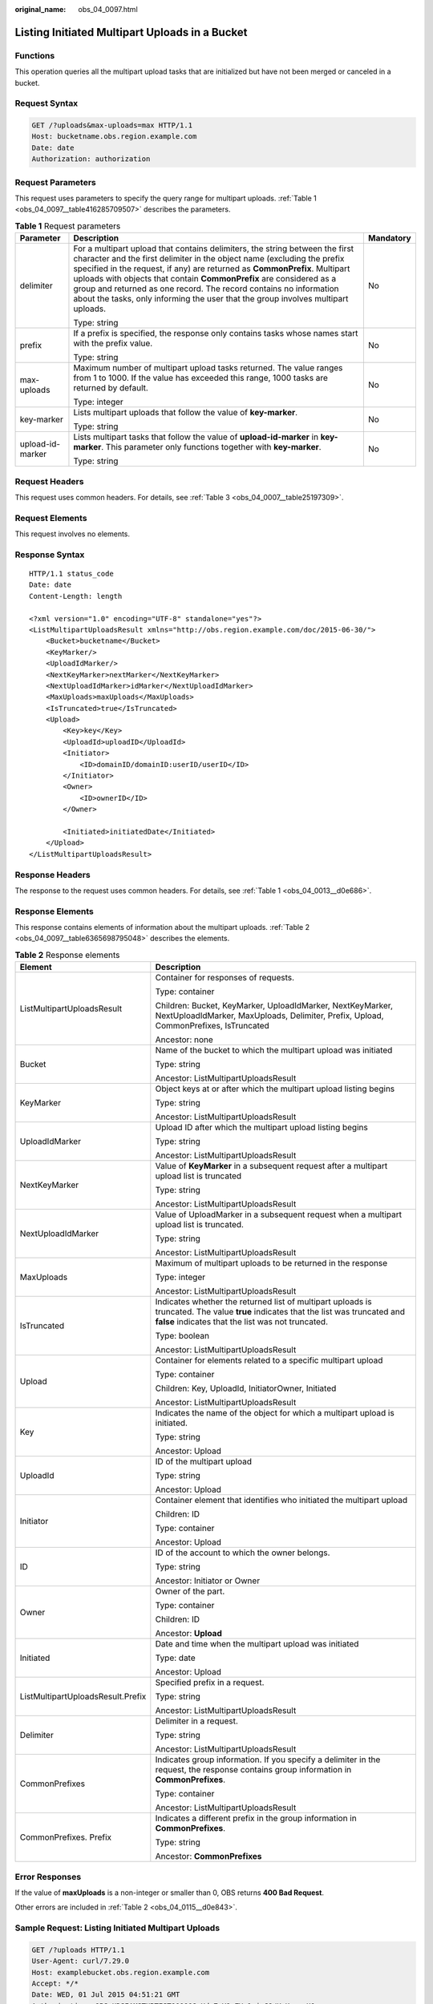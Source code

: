 :original_name: obs_04_0097.html

.. _obs_04_0097:

Listing Initiated Multipart Uploads in a Bucket
===============================================

Functions
---------

This operation queries all the multipart upload tasks that are initialized but have not been merged or canceled in a bucket.

Request Syntax
--------------

.. code-block:: text

   GET /?uploads&max-uploads=max HTTP/1.1
   Host: bucketname.obs.region.example.com
   Date: date
   Authorization: authorization

Request Parameters
------------------

This request uses parameters to specify the query range for multipart uploads. :ref:`Table 1 <obs_04_0097__table416285709507>` describes the parameters.

.. _obs_04_0097__table416285709507:

.. table:: **Table 1** Request parameters

   +-----------------------+------------------------------------------------------------------------------------------------------------------------------------------------------------------------------------------------------------------------------------------------------------------------------------------------------------------------------------------------------------------------------------------------------------------------------------------------------------------------+-----------------------+
   | Parameter             | Description                                                                                                                                                                                                                                                                                                                                                                                                                                                            | Mandatory             |
   +=======================+========================================================================================================================================================================================================================================================================================================================================================================================================================================================================+=======================+
   | delimiter             | For a multipart upload that contains delimiters, the string between the first character and the first delimiter in the object name (excluding the prefix specified in the request, if any) are returned as **CommonPrefix**. Multipart uploads with objects that contain **CommonPrefix** are considered as a group and returned as one record. The record contains no information about the tasks, only informing the user that the group involves multipart uploads. | No                    |
   |                       |                                                                                                                                                                                                                                                                                                                                                                                                                                                                        |                       |
   |                       | Type: string                                                                                                                                                                                                                                                                                                                                                                                                                                                           |                       |
   +-----------------------+------------------------------------------------------------------------------------------------------------------------------------------------------------------------------------------------------------------------------------------------------------------------------------------------------------------------------------------------------------------------------------------------------------------------------------------------------------------------+-----------------------+
   | prefix                | If a prefix is specified, the response only contains tasks whose names start with the prefix value.                                                                                                                                                                                                                                                                                                                                                                    | No                    |
   |                       |                                                                                                                                                                                                                                                                                                                                                                                                                                                                        |                       |
   |                       | Type: string                                                                                                                                                                                                                                                                                                                                                                                                                                                           |                       |
   +-----------------------+------------------------------------------------------------------------------------------------------------------------------------------------------------------------------------------------------------------------------------------------------------------------------------------------------------------------------------------------------------------------------------------------------------------------------------------------------------------------+-----------------------+
   | max-uploads           | Maximum number of multipart upload tasks returned. The value ranges from 1 to 1000. If the value has exceeded this range, 1000 tasks are returned by default.                                                                                                                                                                                                                                                                                                          | No                    |
   |                       |                                                                                                                                                                                                                                                                                                                                                                                                                                                                        |                       |
   |                       | Type: integer                                                                                                                                                                                                                                                                                                                                                                                                                                                          |                       |
   +-----------------------+------------------------------------------------------------------------------------------------------------------------------------------------------------------------------------------------------------------------------------------------------------------------------------------------------------------------------------------------------------------------------------------------------------------------------------------------------------------------+-----------------------+
   | key-marker            | Lists multipart uploads that follow the value of **key-marker**.                                                                                                                                                                                                                                                                                                                                                                                                       | No                    |
   |                       |                                                                                                                                                                                                                                                                                                                                                                                                                                                                        |                       |
   |                       | Type: string                                                                                                                                                                                                                                                                                                                                                                                                                                                           |                       |
   +-----------------------+------------------------------------------------------------------------------------------------------------------------------------------------------------------------------------------------------------------------------------------------------------------------------------------------------------------------------------------------------------------------------------------------------------------------------------------------------------------------+-----------------------+
   | upload-id-marker      | Lists multipart tasks that follow the value of **upload-id-marker** in **key-marker**. This parameter only functions together with **key-marker**.                                                                                                                                                                                                                                                                                                                     | No                    |
   |                       |                                                                                                                                                                                                                                                                                                                                                                                                                                                                        |                       |
   |                       | Type: string                                                                                                                                                                                                                                                                                                                                                                                                                                                           |                       |
   +-----------------------+------------------------------------------------------------------------------------------------------------------------------------------------------------------------------------------------------------------------------------------------------------------------------------------------------------------------------------------------------------------------------------------------------------------------------------------------------------------------+-----------------------+

Request Headers
---------------

This request uses common headers. For details, see :ref:`Table 3 <obs_04_0007__table25197309>`.

Request Elements
----------------

This request involves no elements.

Response Syntax
---------------

::

   HTTP/1.1 status_code
   Date: date
   Content-Length: length

   <?xml version="1.0" encoding="UTF-8" standalone="yes"?>
   <ListMultipartUploadsResult xmlns="http://obs.region.example.com/doc/2015-06-30/">
       <Bucket>bucketname</Bucket>
       <KeyMarker/>
       <UploadIdMarker/>
       <NextKeyMarker>nextMarker</NextKeyMarker>
       <NextUploadIdMarker>idMarker</NextUploadIdMarker>
       <MaxUploads>maxUploads</MaxUploads>
       <IsTruncated>true</IsTruncated>
       <Upload>
           <Key>key</Key>
           <UploadId>uploadID</UploadId>
           <Initiator>
               <ID>domainID/domainID:userID/userID</ID>
           </Initiator>
           <Owner>
               <ID>ownerID</ID>
           </Owner>

           <Initiated>initiatedDate</Initiated>
       </Upload>
   </ListMultipartUploadsResult>

Response Headers
----------------

The response to the request uses common headers. For details, see :ref:`Table 1 <obs_04_0013__d0e686>`.

Response Elements
-----------------

This response contains elements of information about the multipart uploads. :ref:`Table 2 <obs_04_0097__table6365698795048>` describes the elements.

.. _obs_04_0097__table6365698795048:

.. table:: **Table 2** Response elements

   +-----------------------------------+------------------------------------------------------------------------------------------------------------------------------------------------------------------------------------------+
   | Element                           | Description                                                                                                                                                                              |
   +===================================+==========================================================================================================================================================================================+
   | ListMultipartUploadsResult        | Container for responses of requests.                                                                                                                                                     |
   |                                   |                                                                                                                                                                                          |
   |                                   | Type: container                                                                                                                                                                          |
   |                                   |                                                                                                                                                                                          |
   |                                   | Children: Bucket, KeyMarker, UploadIdMarker, NextKeyMarker, NextUploadIdMarker, MaxUploads, Delimiter, Prefix, Upload, CommonPrefixes, IsTruncated                                       |
   |                                   |                                                                                                                                                                                          |
   |                                   | Ancestor: none                                                                                                                                                                           |
   +-----------------------------------+------------------------------------------------------------------------------------------------------------------------------------------------------------------------------------------+
   | Bucket                            | Name of the bucket to which the multipart upload was initiated                                                                                                                           |
   |                                   |                                                                                                                                                                                          |
   |                                   | Type: string                                                                                                                                                                             |
   |                                   |                                                                                                                                                                                          |
   |                                   | Ancestor: ListMultipartUploadsResult                                                                                                                                                     |
   +-----------------------------------+------------------------------------------------------------------------------------------------------------------------------------------------------------------------------------------+
   | KeyMarker                         | Object keys at or after which the multipart upload listing begins                                                                                                                        |
   |                                   |                                                                                                                                                                                          |
   |                                   | Type: string                                                                                                                                                                             |
   |                                   |                                                                                                                                                                                          |
   |                                   | Ancestor: ListMultipartUploadsResult                                                                                                                                                     |
   +-----------------------------------+------------------------------------------------------------------------------------------------------------------------------------------------------------------------------------------+
   | UploadIdMarker                    | Upload ID after which the multipart upload listing begins                                                                                                                                |
   |                                   |                                                                                                                                                                                          |
   |                                   | Type: string                                                                                                                                                                             |
   |                                   |                                                                                                                                                                                          |
   |                                   | Ancestor: ListMultipartUploadsResult                                                                                                                                                     |
   +-----------------------------------+------------------------------------------------------------------------------------------------------------------------------------------------------------------------------------------+
   | NextKeyMarker                     | Value of **KeyMarker** in a subsequent request after a multipart upload list is truncated                                                                                                |
   |                                   |                                                                                                                                                                                          |
   |                                   | Type: string                                                                                                                                                                             |
   |                                   |                                                                                                                                                                                          |
   |                                   | Ancestor: ListMultipartUploadsResult                                                                                                                                                     |
   +-----------------------------------+------------------------------------------------------------------------------------------------------------------------------------------------------------------------------------------+
   | NextUploadIdMarker                | Value of UploadMarker in a subsequent request when a multipart upload list is truncated.                                                                                                 |
   |                                   |                                                                                                                                                                                          |
   |                                   | Type: string                                                                                                                                                                             |
   |                                   |                                                                                                                                                                                          |
   |                                   | Ancestor: ListMultipartUploadsResult                                                                                                                                                     |
   +-----------------------------------+------------------------------------------------------------------------------------------------------------------------------------------------------------------------------------------+
   | MaxUploads                        | Maximum of multipart uploads to be returned in the response                                                                                                                              |
   |                                   |                                                                                                                                                                                          |
   |                                   | Type: integer                                                                                                                                                                            |
   |                                   |                                                                                                                                                                                          |
   |                                   | Ancestor: ListMultipartUploadsResult                                                                                                                                                     |
   +-----------------------------------+------------------------------------------------------------------------------------------------------------------------------------------------------------------------------------------+
   | IsTruncated                       | Indicates whether the returned list of multipart uploads is truncated. The value **true** indicates that the list was truncated and **false** indicates that the list was not truncated. |
   |                                   |                                                                                                                                                                                          |
   |                                   | Type: boolean                                                                                                                                                                            |
   |                                   |                                                                                                                                                                                          |
   |                                   | Ancestor: ListMultipartUploadsResult                                                                                                                                                     |
   +-----------------------------------+------------------------------------------------------------------------------------------------------------------------------------------------------------------------------------------+
   | Upload                            | Container for elements related to a specific multipart upload                                                                                                                            |
   |                                   |                                                                                                                                                                                          |
   |                                   | Type: container                                                                                                                                                                          |
   |                                   |                                                                                                                                                                                          |
   |                                   | Children: Key, UploadId, InitiatorOwner, Initiated                                                                                                                                       |
   |                                   |                                                                                                                                                                                          |
   |                                   | Ancestor: ListMultipartUploadsResult                                                                                                                                                     |
   +-----------------------------------+------------------------------------------------------------------------------------------------------------------------------------------------------------------------------------------+
   | Key                               | Indicates the name of the object for which a multipart upload is initiated.                                                                                                              |
   |                                   |                                                                                                                                                                                          |
   |                                   | Type: string                                                                                                                                                                             |
   |                                   |                                                                                                                                                                                          |
   |                                   | Ancestor: Upload                                                                                                                                                                         |
   +-----------------------------------+------------------------------------------------------------------------------------------------------------------------------------------------------------------------------------------+
   | UploadId                          | ID of the multipart upload                                                                                                                                                               |
   |                                   |                                                                                                                                                                                          |
   |                                   | Type: string                                                                                                                                                                             |
   |                                   |                                                                                                                                                                                          |
   |                                   | Ancestor: Upload                                                                                                                                                                         |
   +-----------------------------------+------------------------------------------------------------------------------------------------------------------------------------------------------------------------------------------+
   | Initiator                         | Container element that identifies who initiated the multipart upload                                                                                                                     |
   |                                   |                                                                                                                                                                                          |
   |                                   | Children: ID                                                                                                                                                                             |
   |                                   |                                                                                                                                                                                          |
   |                                   | Type: container                                                                                                                                                                          |
   |                                   |                                                                                                                                                                                          |
   |                                   | Ancestor: Upload                                                                                                                                                                         |
   +-----------------------------------+------------------------------------------------------------------------------------------------------------------------------------------------------------------------------------------+
   | ID                                | ID of the account to which the owner belongs.                                                                                                                                            |
   |                                   |                                                                                                                                                                                          |
   |                                   | Type: string                                                                                                                                                                             |
   |                                   |                                                                                                                                                                                          |
   |                                   | Ancestor: Initiator or Owner                                                                                                                                                             |
   +-----------------------------------+------------------------------------------------------------------------------------------------------------------------------------------------------------------------------------------+
   | Owner                             | Owner of the part.                                                                                                                                                                       |
   |                                   |                                                                                                                                                                                          |
   |                                   | Type: container                                                                                                                                                                          |
   |                                   |                                                                                                                                                                                          |
   |                                   | Children: ID                                                                                                                                                                             |
   |                                   |                                                                                                                                                                                          |
   |                                   | Ancestor: **Upload**                                                                                                                                                                     |
   +-----------------------------------+------------------------------------------------------------------------------------------------------------------------------------------------------------------------------------------+
   | Initiated                         | Date and time when the multipart upload was initiated                                                                                                                                    |
   |                                   |                                                                                                                                                                                          |
   |                                   | Type: date                                                                                                                                                                               |
   |                                   |                                                                                                                                                                                          |
   |                                   | Ancestor: Upload                                                                                                                                                                         |
   +-----------------------------------+------------------------------------------------------------------------------------------------------------------------------------------------------------------------------------------+
   | ListMultipartUploadsResult.Prefix | Specified prefix in a request.                                                                                                                                                           |
   |                                   |                                                                                                                                                                                          |
   |                                   | Type: string                                                                                                                                                                             |
   |                                   |                                                                                                                                                                                          |
   |                                   | Ancestor: ListMultipartUploadsResult                                                                                                                                                     |
   +-----------------------------------+------------------------------------------------------------------------------------------------------------------------------------------------------------------------------------------+
   | Delimiter                         | Delimiter in a request.                                                                                                                                                                  |
   |                                   |                                                                                                                                                                                          |
   |                                   | Type: string                                                                                                                                                                             |
   |                                   |                                                                                                                                                                                          |
   |                                   | Ancestor: ListMultipartUploadsResult                                                                                                                                                     |
   +-----------------------------------+------------------------------------------------------------------------------------------------------------------------------------------------------------------------------------------+
   | CommonPrefixes                    | Indicates group information. If you specify a delimiter in the request, the response contains group information in **CommonPrefixes**.                                                   |
   |                                   |                                                                                                                                                                                          |
   |                                   | Type: container                                                                                                                                                                          |
   |                                   |                                                                                                                                                                                          |
   |                                   | Ancestor: ListMultipartUploadsResult                                                                                                                                                     |
   +-----------------------------------+------------------------------------------------------------------------------------------------------------------------------------------------------------------------------------------+
   | CommonPrefixes. Prefix            | Indicates a different prefix in the group information in **CommonPrefixes**.                                                                                                             |
   |                                   |                                                                                                                                                                                          |
   |                                   | Type: string                                                                                                                                                                             |
   |                                   |                                                                                                                                                                                          |
   |                                   | Ancestor: **CommonPrefixes**                                                                                                                                                             |
   +-----------------------------------+------------------------------------------------------------------------------------------------------------------------------------------------------------------------------------------+

Error Responses
---------------

If the value of **maxUploads** is a non-integer or smaller than 0, OBS returns **400 Bad Request**.

Other errors are included in :ref:`Table 2 <obs_04_0115__d0e843>`.

Sample Request: Listing Initiated Multipart Uploads
---------------------------------------------------

.. code-block:: text

   GET /?uploads HTTP/1.1
   User-Agent: curl/7.29.0
   Host: examplebucket.obs.region.example.com
   Accept: */*
   Date: WED, 01 Jul 2015 04:51:21 GMT
   Authorization: OBS UDSIAMSTUBTEST000008:XdmZgYQ+ZVy1rjxJ9/KpKq+wrU0=

Sample Response: Listing Initiated Multipart Uploads
----------------------------------------------------

::

   HTTP/1.1 200 OK
   Server: OBS
   x-obs-request-id: 8DF400000163D405534D046A2295674C
   x-obs-id-2: 32AAAQAAEAABAAAQAAEAABAAAQAAEAABCSDaHP+a+Bp0RI6Mm9XvCOrf7q3qvBQW
   Content-Type: application/xml
   Date: WED, 01 Jul 2015 04:51:21 GMT
   Content-Length: 681

   <?xml version="1.0" encoding="UTF-8" standalone="yes"?>
   <ListMultipartUploadsResult xmlns="http://obs.example.com/doc/2015-06-30/">
     <Bucket>examplebucket</Bucket>
     <KeyMarker/>
     <UploadIdMarker/>
     <Delimiter/>
     <Prefix/>
     <MaxUploads>1000</MaxUploads>
     <IsTruncated>false</IsTruncated>
     <Upload>
       <Key>obj2</Key>
       <UploadId>00000163D40171ED8DF4050919BD02B8</UploadId>
       <Initiator>
         <ID>domainID/b4bf1b36d9ca43d984fbcb9491b6fce9:userID/71f390117351534r88115ea2c26d1999</ID>
       </Initiator>
       <Owner>
         <ID>b4bf1b36d9ca43d984fbcb9491b6fce9</ID>
       </Owner>
       <Initiated>2015-07-01T02:30:54.582Z</Initiated>
     </Upload>
   </ListMultipartUploadsResult>

Sample Request: Listing Initiated Multipart Uploads (with a Prefix and Delimiter Specified)
-------------------------------------------------------------------------------------------

The following example describes how to list two initiated multipart uploads (with objects **multipart-object001** and **part2-key02** in bucket **examplebucket**. In this listing operation, **prefix** is set to **multipart** and **object001** is set to **delimiter**.

.. code-block:: text

   GET /?uploads&delimiter=object001&prefix=multipart HTTP/1.1
   User-Agent: curl/7.29.0
   Host: examplebucket.obs.region.example.com
   Accept: */*
   Date: WED, 01 Jul 2015 04:51:21 GMT
   Authorization: OBS UDSIAMSTUBTEST000008:XdmZgYQ+ZVy1rjxJ9/KpKq+wrU0=

Sample Response: Listing Initiated Multipart Uploads (with a Prefix and Delimiter Specified)
--------------------------------------------------------------------------------------------

::

   HTTP/1.1 200 OK
   Server: OBS
   x-obs-request-id: 5DEB00000164A27A1610B8250790D703
   x-obs-id-2: 32AAAQAAEAABAAAQAAEAABAAAQAAEAABCSq3ls2ZtLDD6pQLcJq1yGITXgspSvBR
   Content-Type: application/xml
   Date: WED, 01 Jul 2015 04:51:21 GMT
   Content-Length: 681
   <?xml version="1.0" encoding="UTF-8" standalone="yes"?>
   <ListMultipartUploadsResult xmlns="http://obs.example.com/doc/2015-06-30/">
     <Bucket>newbucket0001</Bucket>
     <KeyMarker></KeyMarker>
     <UploadIdMarker>
     </UploadIdMarker>
     <Delimiter>object</Delimiter>
     <Prefix>multipart</Prefix>
     <MaxUploads>1000</MaxUploads>
     <IsTruncated>false</IsTruncated>
     <CommonPrefixes>
       <Prefix>multipart-object001</Prefix>
     </CommonPrefixes>
   </ListMultipartUploadsResult>
